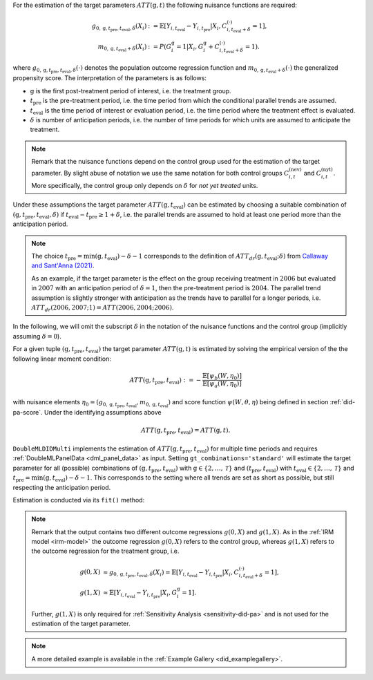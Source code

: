 For the estimation of the target parameters :math:`ATT(\mathrm{g},t)` the following nuisance functions are required:

.. math::
    \begin{align}
    g_{0, \mathrm{g}, t_\text{pre}, t_\text{eval}, \delta}(X_i) &:= \mathbb{E}[Y_{i,t_\text{eval}} - Y_{i,t_\text{pre}}|X_i, C_{i,t_\text{eval} + \delta}^{(\cdot)} = 1], \\
    m_{0, \mathrm{g}, t_\text{eval} + \delta}(X_i) &:= P(G_i^{\mathrm{g}}=1|X_i, G_i^{\mathrm{g}} + C_{i,t_\text{eval} + \delta}^{(\cdot)}=1).
    \end{align}

where :math:`g_{0, \mathrm{g}, t_\text{pre}, t_\text{eval},\delta}(\cdot)` denotes the population outcome regression function and :math:`m_{0, \mathrm{g}, t_\text{eval} + \delta}(\cdot)` the generalized propensity score.
The interpretation of the parameters is as follows:

* :math:`\mathrm{g}` is the first post-treatment period of interest, i.e. the treatment group.
* :math:`t_\text{pre}` is the pre-treatment period, i.e. the time period from which the conditional parallel trends are assumed.
* :math:`t_\text{eval}` is the time period of interest or evaluation period, i.e. the time period where the treatment effect is evaluated.
* :math:`\delta` is number of anticipation periods, i.e. the number of time periods for which units are assumed to anticipate the treatment.

.. note::
    Remark that the nuisance functions depend on the control group used for the estimation of the target parameter.
    By slight abuse of notation we use the same notation for both control groups :math:`C_{i,t}^{(\text{nev})}` and :math:`C_{i,t}^{(\text{nyt})}`. More specifically, the
    control group only depends on :math:`\delta` for *not yet treated* units.

Under these assumptions the target parameter :math:`ATT(\mathrm{g},t_\text{eval})` can be estimated by choosing a suitable combination
of :math:`(\mathrm{g}, t_\text{pre}, t_\text{eval}, \delta)` if :math:`t_\text{eval} - t_\text{pre} \ge 1 + \delta`, i.e. the parallel trends are assumed to hold at least one period more than the anticipation period.

.. note::
    The choice :math:`t_\text{pre}= \min(\mathrm{g},t_\text{eval}) -\delta-1` corresponds to the definition of :math:`ATT_{dr}(\mathrm{g},t_\text{eval};\delta)` from `Callaway and Sant'Anna (2021) <https://doi.org/10.1016/j.jeconom.2020.12.001>`_.

    As an example, if the target parameter is the effect on the group receiving treatment in :math:`2006` but evaluated in :math:`2007` with an anticipation period of :math:`\delta=1`, then the pre-treatment period is :math:`2004`.
    The parallel trend assumption is slightly stronger with anticipation as the trends have to parallel for a longer periods, i.e. :math:`ATT_{dr}(2006,2007;1)=ATT(2006,2004;2006)`.

In the following, we will omit the subscript :math:`\delta` in the notation of the nuisance functions and the control group (implicitly assuming :math:`\delta=0`).

For a given tuple :math:`(\mathrm{g}, t_\text{pre}, t_\text{eval})` the target parameter :math:`ATT(\mathrm{g},t)` is estimated by solving the empirical version of the the following linear moment condition:

.. math::
    ATT(\mathrm{g}, t_\text{pre}, t_\text{eval}):= -\frac{\mathbb{E}[\psi_b(W,\eta_0)]}{\mathbb{E}[\psi_a(W,\eta_0)]}

with nuisance elements :math:`\eta_0=(g_{0, \mathrm{g}, t_\text{pre}, t_\text{eval}}, m_{0, \mathrm{g}, t_\text{eval}})` and score function :math:`\psi(W,\theta, \eta)` being defined in section :ref:`did-pa-score`.
Under the identifying assumptions above 

.. math::
    ATT(\mathrm{g}, t_\text{pre}, t_\text{eval}) = ATT(\mathrm{g},t).

``DoubleMLDIDMulti`` implements the estimation of :math:`ATT(\mathrm{g}, t_\text{pre}, t_\text{eval})` for multiple time periods and requires :ref:`DoubleMLPanelData <dml_panel_data>` as input.
Setting ``gt_combinations='standard'`` will estimate the target parameter for all (possible) combinations of :math:`(\mathrm{g}, t_\text{pre}, t_\text{eval})` with :math:`\mathrm{g}\in\{2,\dots,\mathcal{T}\}` and :math:`(t_\text{pre}, t_\text{eval})` with :math:`t_\text{eval}\in\{2,\dots,\mathcal{T}\}` and
:math:`t_\text{pre}= \min(\mathrm{g},t_\text{eval}) -\delta-1`.
This corresponds to the setting where all trends are set as short as possible, but still respecting the anticipation period. 

Estimation is conducted via its ``fit()`` method:

.. tab-set::

    .. tab-item:: Python
        :sync: py

        .. ipython:: python
            :okwarning:

            import numpy as np
            import doubleml as dml
            from doubleml.did.datasets import make_did_CS2021
            from sklearn.ensemble import RandomForestRegressor, RandomForestClassifier

            np.random.seed(42)
            df = make_did_CS2021(n_obs=500) 
            dml_data = dml.data.DoubleMLPanelData(
                df,
                y_col="y",
                d_cols="d",
                id_col="id",
                t_col="t",
                x_cols=["Z1", "Z2", "Z3", "Z4"],
                datetime_unit="M"
            )
            dml_did_obj = dml.did.DoubleMLDIDMulti(
                obj_dml_data=dml_data,
                ml_g=RandomForestRegressor(min_samples_split=10),
                ml_m=RandomForestClassifier(min_samples_split=10),
                gt_combinations="standard",
                control_group="never_treated",
            )
            print(dml_did_obj.fit())

.. note::
    Remark that the output contains two different outcome regressions :math:`g(0,X)` and :math:`g(1,X)`. As in the :ref:`IRM model <irm-model>`
    the outcome regression :math:`g(0,X)` refers to the control group, whereas :math:`g(1,X)` refers to the outcome regression for the treatment group, i.e.

    .. math::
        \begin{align}
        g(0,X) &\approx g_{0, \mathrm{g}, t_\text{pre}, t_\text{eval}, \delta}(X_i) = \mathbb{E}[Y_{i,t_\text{eval}} - Y_{i,t_\text{pre}}|X_i, C_{i,t_\text{eval} + \delta}^{(\cdot)} = 1],\\
        g(1,X) &\approx \mathbb{E}[Y_{i,t_\text{eval}} - Y_{i,t_\text{pre}}|X_i, G_i^{\mathrm{g}} = 1].
        \end{align}

    Further, :math:`g(1,X)` is only required for :ref:`Sensitivity Analysis <sensitivity-did-pa>` and is not used for the estimation of the target parameter.

.. note::
    A more detailed example is available in the :ref:`Example Gallery <did_examplegallery>`.
